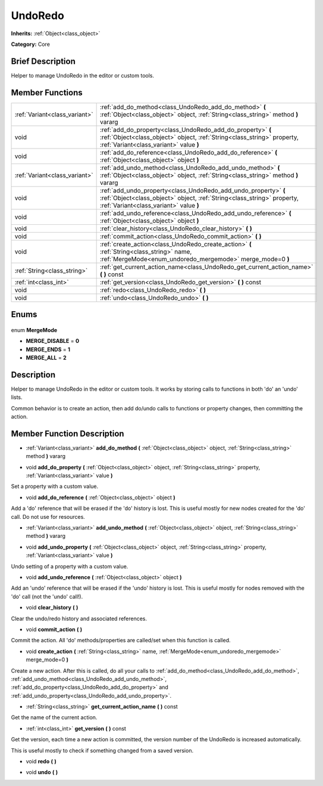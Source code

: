 .. Generated automatically by doc/tools/makerst.py in Godot's source tree.
.. DO NOT EDIT THIS FILE, but the UndoRedo.xml source instead.
.. The source is found in doc/classes or modules/<name>/doc_classes.

.. _class_UndoRedo:

UndoRedo
========

**Inherits:** :ref:`Object<class_object>`

**Category:** Core

Brief Description
-----------------

Helper to manage UndoRedo in the editor or custom tools.

Member Functions
----------------

+--------------------------------+--------------------------------------------------------------------------------------------------------------------------------------------------------------------------------------+
| :ref:`Variant<class_variant>`  | :ref:`add_do_method<class_UndoRedo_add_do_method>` **(** :ref:`Object<class_object>` object, :ref:`String<class_string>` method **)** vararg                                         |
+--------------------------------+--------------------------------------------------------------------------------------------------------------------------------------------------------------------------------------+
| void                           | :ref:`add_do_property<class_UndoRedo_add_do_property>` **(** :ref:`Object<class_object>` object, :ref:`String<class_string>` property, :ref:`Variant<class_variant>` value **)**     |
+--------------------------------+--------------------------------------------------------------------------------------------------------------------------------------------------------------------------------------+
| void                           | :ref:`add_do_reference<class_UndoRedo_add_do_reference>` **(** :ref:`Object<class_object>` object **)**                                                                              |
+--------------------------------+--------------------------------------------------------------------------------------------------------------------------------------------------------------------------------------+
| :ref:`Variant<class_variant>`  | :ref:`add_undo_method<class_UndoRedo_add_undo_method>` **(** :ref:`Object<class_object>` object, :ref:`String<class_string>` method **)** vararg                                     |
+--------------------------------+--------------------------------------------------------------------------------------------------------------------------------------------------------------------------------------+
| void                           | :ref:`add_undo_property<class_UndoRedo_add_undo_property>` **(** :ref:`Object<class_object>` object, :ref:`String<class_string>` property, :ref:`Variant<class_variant>` value **)** |
+--------------------------------+--------------------------------------------------------------------------------------------------------------------------------------------------------------------------------------+
| void                           | :ref:`add_undo_reference<class_UndoRedo_add_undo_reference>` **(** :ref:`Object<class_object>` object **)**                                                                          |
+--------------------------------+--------------------------------------------------------------------------------------------------------------------------------------------------------------------------------------+
| void                           | :ref:`clear_history<class_UndoRedo_clear_history>` **(** **)**                                                                                                                       |
+--------------------------------+--------------------------------------------------------------------------------------------------------------------------------------------------------------------------------------+
| void                           | :ref:`commit_action<class_UndoRedo_commit_action>` **(** **)**                                                                                                                       |
+--------------------------------+--------------------------------------------------------------------------------------------------------------------------------------------------------------------------------------+
| void                           | :ref:`create_action<class_UndoRedo_create_action>` **(** :ref:`String<class_string>` name, :ref:`MergeMode<enum_undoredo_mergemode>` merge_mode=0 **)**                              |
+--------------------------------+--------------------------------------------------------------------------------------------------------------------------------------------------------------------------------------+
| :ref:`String<class_string>`    | :ref:`get_current_action_name<class_UndoRedo_get_current_action_name>` **(** **)** const                                                                                             |
+--------------------------------+--------------------------------------------------------------------------------------------------------------------------------------------------------------------------------------+
| :ref:`int<class_int>`          | :ref:`get_version<class_UndoRedo_get_version>` **(** **)** const                                                                                                                     |
+--------------------------------+--------------------------------------------------------------------------------------------------------------------------------------------------------------------------------------+
| void                           | :ref:`redo<class_UndoRedo_redo>` **(** **)**                                                                                                                                         |
+--------------------------------+--------------------------------------------------------------------------------------------------------------------------------------------------------------------------------------+
| void                           | :ref:`undo<class_UndoRedo_undo>` **(** **)**                                                                                                                                         |
+--------------------------------+--------------------------------------------------------------------------------------------------------------------------------------------------------------------------------------+

Enums
-----

  .. _enum_UndoRedo_MergeMode:

enum **MergeMode**

- **MERGE_DISABLE** = **0**
- **MERGE_ENDS** = **1**
- **MERGE_ALL** = **2**


Description
-----------

Helper to manage UndoRedo in the editor or custom tools. It works by storing calls to functions in both 'do' an 'undo' lists.

Common behavior is to create an action, then add do/undo calls to functions or property changes, then committing the action.

Member Function Description
---------------------------

.. _class_UndoRedo_add_do_method:

- :ref:`Variant<class_variant>` **add_do_method** **(** :ref:`Object<class_object>` object, :ref:`String<class_string>` method **)** vararg

.. _class_UndoRedo_add_do_property:

- void **add_do_property** **(** :ref:`Object<class_object>` object, :ref:`String<class_string>` property, :ref:`Variant<class_variant>` value **)**

Set a property with a custom value.

.. _class_UndoRedo_add_do_reference:

- void **add_do_reference** **(** :ref:`Object<class_object>` object **)**

Add a 'do' reference that will be erased if the 'do' history is lost. This is useful mostly for new nodes created for the 'do' call. Do not use for resources.

.. _class_UndoRedo_add_undo_method:

- :ref:`Variant<class_variant>` **add_undo_method** **(** :ref:`Object<class_object>` object, :ref:`String<class_string>` method **)** vararg

.. _class_UndoRedo_add_undo_property:

- void **add_undo_property** **(** :ref:`Object<class_object>` object, :ref:`String<class_string>` property, :ref:`Variant<class_variant>` value **)**

Undo setting of a property with a custom value.

.. _class_UndoRedo_add_undo_reference:

- void **add_undo_reference** **(** :ref:`Object<class_object>` object **)**

Add an 'undo' reference that will be erased if the 'undo' history is lost. This is useful mostly for nodes removed with the 'do' call (not the 'undo' call!).

.. _class_UndoRedo_clear_history:

- void **clear_history** **(** **)**

Clear the undo/redo history and associated references.

.. _class_UndoRedo_commit_action:

- void **commit_action** **(** **)**

Commit the action. All 'do' methods/properties are called/set when this function is called.

.. _class_UndoRedo_create_action:

- void **create_action** **(** :ref:`String<class_string>` name, :ref:`MergeMode<enum_undoredo_mergemode>` merge_mode=0 **)**

Create a new action. After this is called, do all your calls to :ref:`add_do_method<class_UndoRedo_add_do_method>`, :ref:`add_undo_method<class_UndoRedo_add_undo_method>`, :ref:`add_do_property<class_UndoRedo_add_do_property>` and :ref:`add_undo_property<class_UndoRedo_add_undo_property>`.

.. _class_UndoRedo_get_current_action_name:

- :ref:`String<class_string>` **get_current_action_name** **(** **)** const

Get the name of the current action.

.. _class_UndoRedo_get_version:

- :ref:`int<class_int>` **get_version** **(** **)** const

Get the version, each time a new action is committed, the version number of the UndoRedo is increased automatically.

This is useful mostly to check if something changed from a saved version.

.. _class_UndoRedo_redo:

- void **redo** **(** **)**

.. _class_UndoRedo_undo:

- void **undo** **(** **)**


